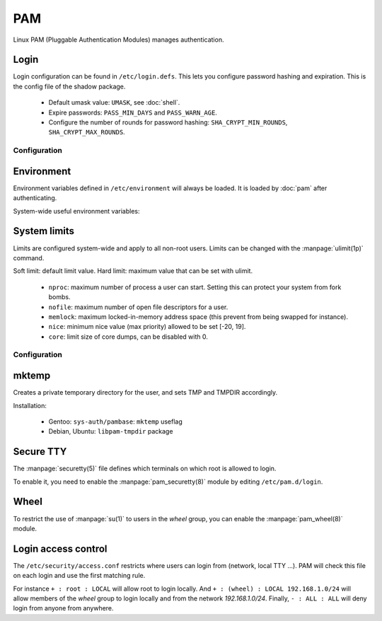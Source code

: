 PAM
===

Linux PAM (Pluggable Authentication Modules) manages authentication.

Login
-----

Login configuration can be found in ``/etc/login.defs``. This lets you configure
password hashing and expiration. This is the config file of the shadow package.

 - Default umask value: ``UMASK``, see :doc:`shell`.
 - Expire passwords: ``PASS_MIN_DAYS`` and ``PASS_WARN_AGE``.
 - Configure the number of rounds for password hashing:
   ``SHA_CRYPT_MIN_ROUNDS``, ``SHA_CRYPT_MAX_ROUNDS``.

Configuration
^^^^^^^^^^^^^

.. code-block:: unixconfig
   :caption: /etc/login.defs

   UMASK 027
   PASS_MIN_DAYS 1
   PASS_MAX_DAYS 365
   SHA_CRYPT_MIN_ROUNDS 50000
   SHA_CRYPT_MAX_ROUNDS 500000
   FAIL_DELAY 3

.. code-block:: console
   :caption: Setting password expiration

   # chage --maxdays 365 root

Environment
-----------

Environment variables defined in ``/etc/environment`` will always
be loaded. It is loaded by :doc:`pam` after authenticating.

System-wide useful environment variables:

.. code-block:: unixconfig
   :caption: /etc/environment

   PATH="/usr/local/sbin:/usr/local/bin:/usr/sbin:/usr/bin:/sbin:/bin:/usr/games:/usr/local/games:/snap/bin:/opt/bin"
   EDITOR="vi"
   VISUAL="vim"
   PAGER="less"

System limits
-------------

Limits are configured system-wide and apply to all non-root users.
Limits can be changed with the :manpage:`ulimit(1p)` command.

Soft limit: default limit value.
Hard limit: maximum value that can be set with ulimit.

 - ``nproc``: maximum number of process a user can start.
   Setting this can protect your system from fork bombs.
 - ``nofile``: maximum number of open file descriptors for a user.
 - ``memlock``: maximum locked-in-memory address space
   (this prevent from being swapped for instance).
 - ``nice``: minimum nice value (max priority) allowed to be set [-20, 19].
 - ``core``: limit size of core dumps, can be disabled with 0.

Configuration
^^^^^^^^^^^^^

.. code-block:: unixconfig
   :caption: /etc/security/limits.conf

   *		soft	nproc		2000
   *		hard	nproc		4000
   *		soft	nofile		4096
   *		hard	nofile		524288
   *		soft	memlock		128
   *		hard	memlock		256
   *		-	core		0
   @wheel	-	nice		-5
   @kernel	-	nice		-5

mktemp
------

Creates a private temporary directory for the user, and sets TMP and
TMPDIR accordingly.

Installation:

 - Gentoo: ``sys-auth/pambase``: ``mktemp`` useflag
 - Debian, Ubuntu: ``libpam-tmpdir`` package

Secure TTY
----------

The :manpage:`securetty(5)` file defines which terminals on which root
is allowed to login.

.. code-block::
   :caption: /etc/securetty

   console
   tty1
   tty2
   tty3
   tty4
   tty5
   tty6
   tty7
   tty8
   tty9
   tty10
   tty11
   ttyS0
   ttyS1

To enable it, you need to enable the :manpage:`pam_securetty(8)` module
by editing ``/etc/pam.d/login``.

.. code-block::
   :caption: /etc/pam.d/login

   auth		required	pam_securetty.so

Wheel
-----

To restrict the use of :manpage:`su(1)` to users in the *wheel* group,
you can enable the :manpage:`pam_wheel(8)` module.

.. code-block::
   :caption: /etc/pam.d/su and /etc/pam.d/su-l

   auth		required	pam_wheel.so

Login access control
--------------------

The ``/etc/security/access.conf`` restricts where users can login from
(network, local TTY ...).
PAM will check this file on each login and use the first matching rule.

For instance ``+ : root : LOCAL`` will allow root to login locally.
And ``+ : (wheel) : LOCAL 192.168.1.0/24`` will allow members of the
*wheel* group to login locally and from the network *192.168.1.0/24*.
Finally, ``- : ALL : ALL`` will deny login from anyone from anywhere.

.. code-block::
   :caption: /etc/security/access.conf

   # Allow root from LOCAL only
   + : root : LOCAL
   - : root : ALL
   
   # Allow sync from LOCAL
   + : sync : LOCAL
   
   # Allow wheel group from LOCAL and trusted networks
   + : (wheel) : LOCAL 172.16.0.0/16
   - : (wheel) : ALL
   
   # Allow users from anywhere
   + : (users) : ALL
   
   # Block everything by default
   - : ALL : ALL
